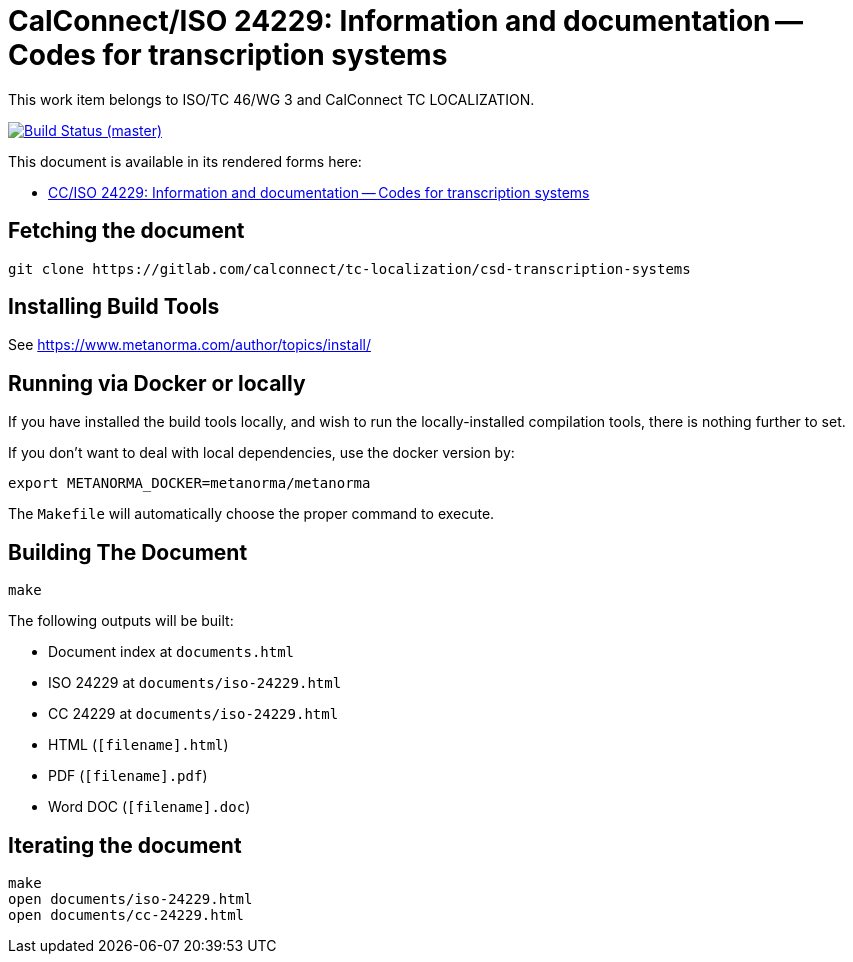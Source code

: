 = CalConnect/ISO 24229: Information and documentation -- Codes for transcription systems

This work item belongs to ISO/TC 46/WG 3 and CalConnect TC LOCALIZATION.

image:https://gitlab.com/calconnect/tc-localization/csd-transcription-systems/badges/master/pipeline.svg["Build Status (master)", link="https://gitlab.com/calconnect/tc-localization/csd-transcription-systems/pipelines"]

This document is available in its rendered forms here:

* https://calconnect.gitlab.io/tc-localization/csd-transcription-systems/[CC/ISO 24229: Information and documentation -- Codes for transcription systems]


== Fetching the document

[source,sh]
----
git clone https://gitlab.com/calconnect/tc-localization/csd-transcription-systems
----


== Installing Build Tools

See https://www.metanorma.com/author/topics/install/


== Running via Docker or locally

If you have installed the build tools locally, and wish to run the
locally-installed compilation tools, there is nothing further to set.

If you don't want to deal with local dependencies, use the docker
version by:

[source,sh]
----
export METANORMA_DOCKER=metanorma/metanorma
----

The `Makefile` will automatically choose the proper command to
execute.


== Building The Document

[source,sh]
----
make
----

The following outputs will be built:

* Document index at `documents.html`
* ISO 24229 at `documents/iso-24229.html`
* CC 24229 at `documents/iso-24229.html`
* HTML (`[filename].html`)
* PDF (`[filename].pdf`)
* Word DOC (`[filename].doc`)


== Iterating the document

[source,sh]
----
make
open documents/iso-24229.html
open documents/cc-24229.html
----
